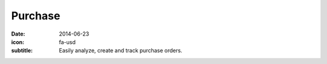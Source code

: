Purchase
========

:date: 2014-06-23
:icon: fa-usd
:subtitle: Easily analyze, create and track purchase orders.

